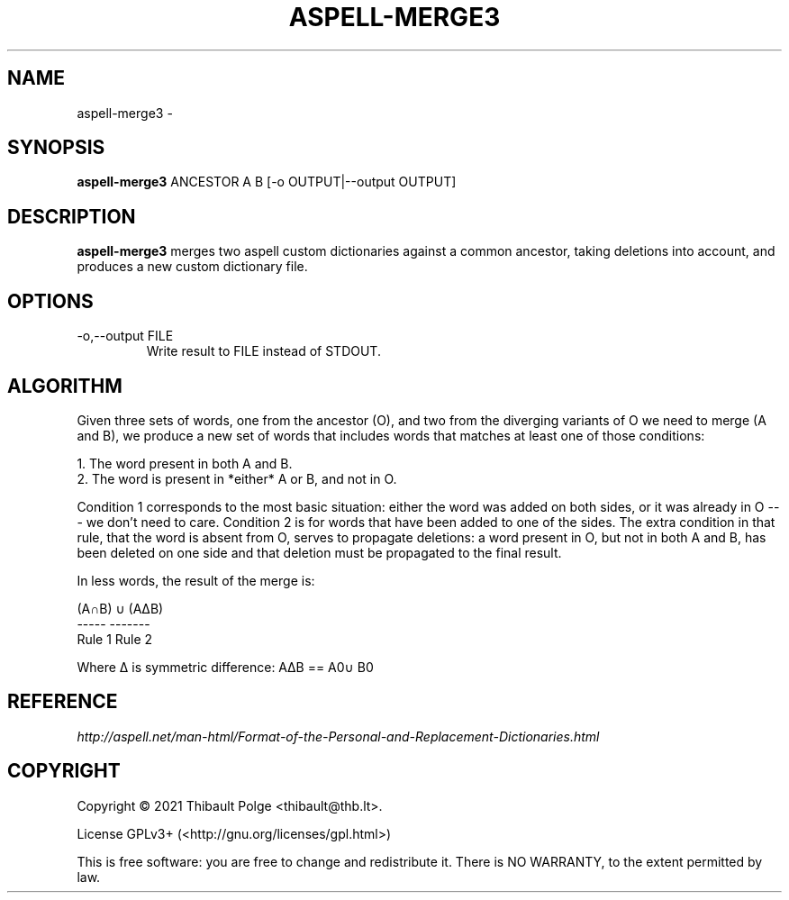 .TH ASPELL-MERGE3 1 "9 November 2021" "ASPELL-MERGE3" "aspell-merge3 Manual"

.SH NAME
aspell-merge3 \-

.SH SYNOPSIS
\fBaspell-merge3\fR ANCESTOR A B [-o OUTPUT|--output OUTPUT]

.SH DESCRIPTION
\fBaspell-merge3\fR merges two aspell custom dictionaries against a
common ancestor, taking deletions into account, and produces a new
custom dictionary file.

.SH OPTIONS
.IP "-o,--output FILE"
Write result to FILE instead of STDOUT.

.SH ALGORITHM

Given three sets of words, one from the ancestor (O), and two from the
diverging variants of O we need to merge (A and B), we produce a new
set of words that includes words that matches at least one of those
conditions:

 1. The word present in both A and B.
 2. The word is present in *either* A or B, and not in O.

Condition 1 corresponds to the most basic situation: either the word
was added on both sides, or it was already in O --- we don't need to
care.  Condition 2 is for words that have been added to one of the
sides.  The extra condition in that rule, that the word is absent from
O, serves to propagate deletions: a word present in O, but not in both
A and B, has been deleted on one side and that deletion must be
propagated to the final result.

In less words, the result of the merge is:

  (A∩B)  ∪ (AΔB)\O
  -----    -------
  Rule 1   Rule 2

  Where Δ is symmetric difference: AΔB == A\B ∪ B\A

.SH REFERENCE
.TP
\fIhttp://aspell.net/man-html/Format-of-the-Personal-and-Replacement-Dictionaries.html\fR

.SH COPYRIGHT
Copyright \(co 2021 Thibault Polge <thibault@thb.lt>.

License GPLv3+ (<http://gnu.org/licenses/gpl.html>)

This is free software: you are free to change and redistribute it.
There is NO WARRANTY, to the extent permitted by law.

